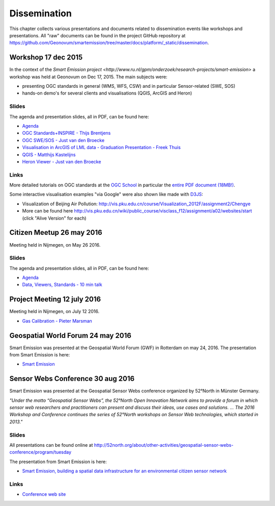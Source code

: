 .. _dissemination:

=============
Dissemination
=============

This chapter collects various presentations and documents related to
dissemination events like workshops and presentations.
All "raw" documents can be found in the project GitHub repository
at https://github.com/Geonovum/smartemission/tree/master/docs/platform/_static/dissemination.

Workshop 17 dec 2015
====================

In the context of the `Smart Emission project <http://www.ru.nl/gpm/onderzoek/research-projects/smart-emission>` a workshop was held at Geonovum
on Dec 17, 2015. The main subjects were:

* presenting OGC standards in general (WMS, WFS, CSW) and in particular Sensor-related (SWE, SOS)
* hands-on demo's for several clients and visualisations (QGIS, ArcGIS and Heron)

Slides
------

The agenda and presentation slides, all in PDF, can be found here:

* `Agenda <_static/dissemination/workshop-17dec2015/Agenda.pdf>`_
* `OGC Standards+INSPIRE - Thijs Brentjens <_static/dissemination/workshop-17dec2015/ThijsBrentjens-OGC-services.pdf>`_
* `OGC SWE/SOS - Just van den Broecke <_static/dissemination/workshop-17dec2015/Just_OGC_School_SWE_SOS.pdf>`_
* `Visualisation in ArcGIS of LML data - Graduation Presentation - Freek Thuis <_static/dissemination/workshop-17dec2015/FreekThuis_Minor_Visualisatie.pdf>`_
* `QGIS - Matthijs Kastelijns <_static/dissemination/workshop-17dec2015/Matthijs_QGIS.pdf>`_
* `Heron Viewer - Just van den Broecke <_static/dissemination/workshop-17dec2015/Just_Heron_Intro_Workshop.pdf>`_

Links
-----

More detailed tutorials on OGC standards at the `OGC School <https://github.com/opengeospatial/ogc_school>`_ in particular
the `entire PDF document (18MB!) <https://github.com/opengeospatial/ogc_school/raw/master/build/ogc-tutorial.pdf>`_.

Some interactive visualisation examples "via Google" were also shown like made with `D3JS <http://d3js.org/>`_:

* Visualization of Beijing Air Pollution: http://vis.pku.edu.cn/course/Visualization_2012F/assignment2/Chengye
* More can be found here http://vis.pku.edu.cn/wiki/public_course/visclass_f12/assignment/a02/websites/start (click "Alive Version" for each)

Citizen Meetup 26 may 2016
==========================

Meeting held in Nijmegen, on May 26 2016.

Slides
------

The agenda and presentation slides, all in PDF, can be found here:

* `Agenda <_static/dissemination/bewoners-26mei2016/bewoners-bijeen-260516-agenda.pdf>`_
* `Data, Viewers, Standards - 10 min talk <_static/dissemination/bewoners-26mei2016/bewoners-bijeen-260516-data.pdf>`_

Project Meeting 12 july 2016
============================

Meeting held in Nijmegen, on July 12 2016.

* `Gas Calibration - Pieter Marsman <_static/dissemination/project-meeting-12jul2016/pmarsman-gas-calibratie-120712.pdf>`_

Geospatial World Forum 24 may 2016
==================================

Smart Emission was presented at the Geospatial World Forum (GWF) in Rotterdam on may 24, 2016.
The presentation from Smart Emission is here:

* `Smart Emission <_static/dissemination/gwf-2016/smart-emission-gwf-24mei2016-grothe.pdf>`_

Sensor Webs Conference 30 aug 2016
==================================

Smart Emission was presented at the Geospatial Sensor Webs conference organized by 52°North in Münster Germany.

*"Under the motto “Geospatial Sensor Webs”, the 52°North Open Innovation Network aims to provide a forum*
*in which sensor web researchers and practitioners can present and discuss their ideas, use cases and solutions. ...*
*The 2016 Workshop and Conference continues the series of 52°North workshops on Sensor Web technologies, which started in 2013."*

Slides
------

All presentations can be found online at
http://52north.org/about/other-activities/geospatial-sensor-webs-conference/program/tuesday

The presentation from Smart Emission is here:

* `Smart Emission, building a spatial data infrastructure for an environmental citizen sensor network <_static/dissemination/sensorweb-munster-30aug2016/smart-emission-munster-pres.pdf>`_

Links
-----

* `Conference web site <http://52north.org/about/other-activities/geospatial-sensor-webs-conference>`_
